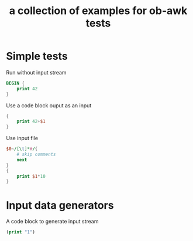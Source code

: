 #+Title: a collection of examples for ob-awk tests
#+OPTIONS: ^:nil

* Simple tests
  :PROPERTIES:
  :ID:       9e998b2a-3581-43fe-b26d-07d3c507b86a
  :END:
Run without input stream
#+begin_src awk :ouput silent :results silent
  BEGIN {
      print 42
  }
#+end_src

Use a code block ouput as an input
#+begin_src awk  :stdin genseq :results silent
  {
      print 42+$1
  }
#+end_src

Use input file
#+name: genfile
#+begin_src awk  :in-file ob-awk-test.in :results silent
    $0~/[\t]*#/{
        # skip comments 
        next
    }
    { 
        print $1*10
    }
#+end_src

* Input data generators
A code block to generate input stream
#+name: genseq
#+begin_src emacs-lisp :results silent
(print "1")
#+end_src
